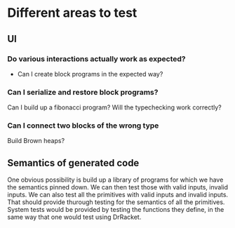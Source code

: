 * Different areas to test
** UI
*** Do various interactions actually work as expected?
- Can I create block programs in the expected way? 
*** Can I serialize and restore block programs?
Can I build up a fibonacci program? Will the typechecking work
correctly?
*** Can I connect two blocks of the wrong type
Build Brown heaps? 
** Semantics of generated code
One obvious possibility is build up a library of programs for which we
have the semantics pinned down. We can then test those with valid
inputs, invalid inputs. We can also test all the primitives with
valid inputs and invalid inputs. That should provide thurough testing
for the semantics of all the primitives. System tests would be
provided by testing the functions they define, in the same way that
one would test using DrRacket. 

